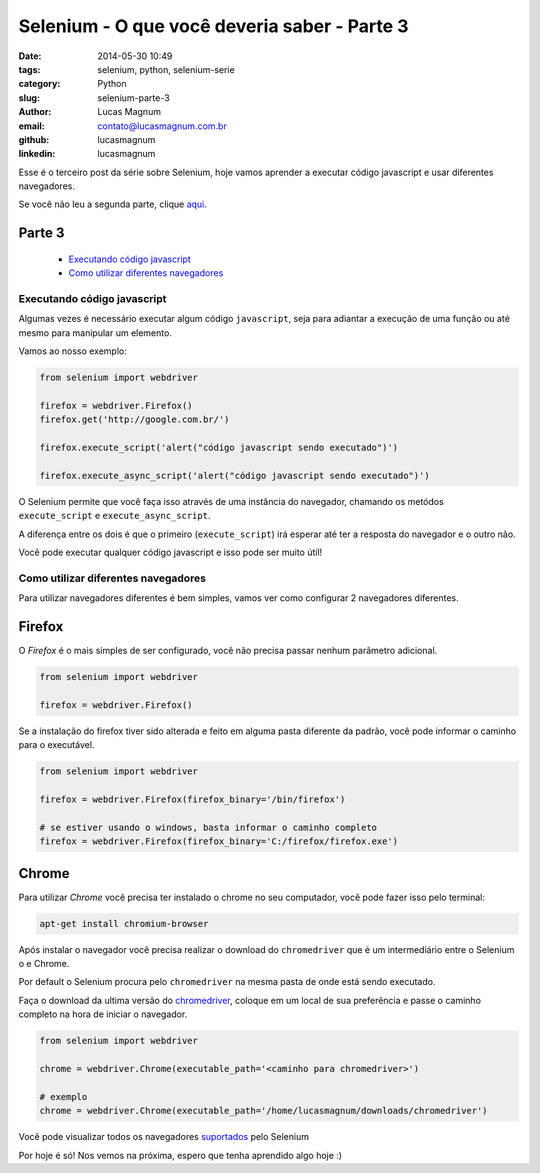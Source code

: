 Selenium - O que você deveria saber - Parte 3
#############################################

:date: 2014-05-30 10:49
:tags: selenium, python, selenium-serie
:category: Python
:slug: selenium-parte-3
:author: Lucas Magnum
:email:  contato@lucasmagnum.com.br
:github: lucasmagnum
:linkedin: lucasmagnum


Esse é o terceiro post da série sobre Selenium, hoje vamos aprender a executar código javascript e usar diferentes navegadores.

Se você não leu a segunda parte, clique `aqui <http://pythonclub.com.br/selenium-parte-2.html>`_.

Parte 3
---------
    - `Executando código javascript`_
    - `Como utilizar diferentes navegadores`_

==============================
Executando código javascript
==============================

Algumas vezes é necessário executar algum código ``javascript``, seja para adiantar a execução de uma função
ou até mesmo para manipular um elemento.

Vamos ao nosso exemplo:

.. code-block:: python

  from selenium import webdriver

  firefox = webdriver.Firefox()
  firefox.get('http://google.com.br/')

  firefox.execute_script('alert("código javascript sendo executado")')

  firefox.execute_async_script('alert("código javascript sendo executado")')


O Selenium permite que você faça isso através de uma instância do navegador, chamando os metódos ``execute_script`` e ``execute_async_script``.

A diferença entre os dois é que o primeiro (``execute_script``) irá esperar até ter a resposta do navegador e o outro não.

Você pode executar qualquer código javascript e isso pode ser muito útil!


=====================================
Como utilizar diferentes navegadores
=====================================

Para utilizar navegadores diferentes é bem simples, vamos ver como configurar 2 navegadores diferentes.


Firefox
-------

O *Firefox* é o mais simples de ser configurado, você não precisa passar nenhum parâmetro adicional.

.. code-block:: python

  from selenium import webdriver

  firefox = webdriver.Firefox()


Se a instalação do firefox tiver sido alterada e feito em alguma pasta diferente da padrão, você pode informar o caminho para o executável.

.. code-block:: python

  from selenium import webdriver

  firefox = webdriver.Firefox(firefox_binary='/bin/firefox')

  # se estiver usando o windows, basta informar o caminho completo
  firefox = webdriver.Firefox(firefox_binary='C:/firefox/firefox.exe')


Chrome
------

Para utilizar *Chrome* você precisa ter instalado o chrome no seu computador, você pode fazer isso pelo terminal:

.. code-block:: bash

  apt-get install chromium-browser


Após instalar o navegador você precisa realizar o download do ``chromedriver`` que é um intermediário entre o Selenium o e Chrome.

Por default o Selenium procura pelo ``chromedriver`` na mesma pasta de onde está sendo executado.

Faça o download da ultima versão do `chromedriver <http://chromedriver.storage.googleapis.com/index.html>`_, coloque em um local de sua preferência e passe o caminho completo na hora de iniciar o navegador.

.. code-block:: python

  from selenium import webdriver

  chrome = webdriver.Chrome(executable_path='<caminho para chromedriver>')

  # exemplo
  chrome = webdriver.Chrome(executable_path='/home/lucasmagnum/downloads/chromedriver')


Você pode visualizar todos os navegadores `suportados <http://docs.seleniumhq.org/about/platforms.jsp>`_ pelo Selenium


Por hoje é só!
Nos vemos na próxima, espero que tenha aprendido algo hoje :)

